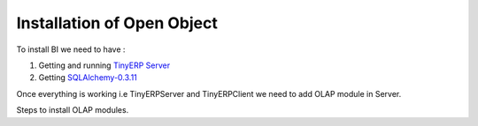 .. _install-olap:

Installation of Open Object
===========================

To install BI we need to have :

#. Getting and running `TinyERP Server`_

#. Getting `SQLAlchemy-0.3.11`_

Once everything is working i.e TinyERPServer and TinyERPClient we need to add OLAP module in Server.

Steps to install OLAP modules.


.. _TinyERP Server: http://openerp.com/wiki/index.php/InstallationManual/HomePage
.. _SQLAlchemy-0.3.11: http://sourceforge.net/projects/sqlalchemy/ SQLAlchemy-0.3.11


